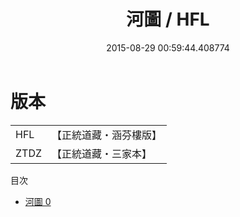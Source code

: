 #+TITLE: 河圖 / HFL

#+DATE: 2015-08-29 00:59:44.408774
* 版本
 |       HFL|【正統道藏・涵芬樓版】|
 |      ZTDZ|【正統道藏・三家本】|
目次
 - [[file:KR5d0033_000.txt][河圖 0]]
